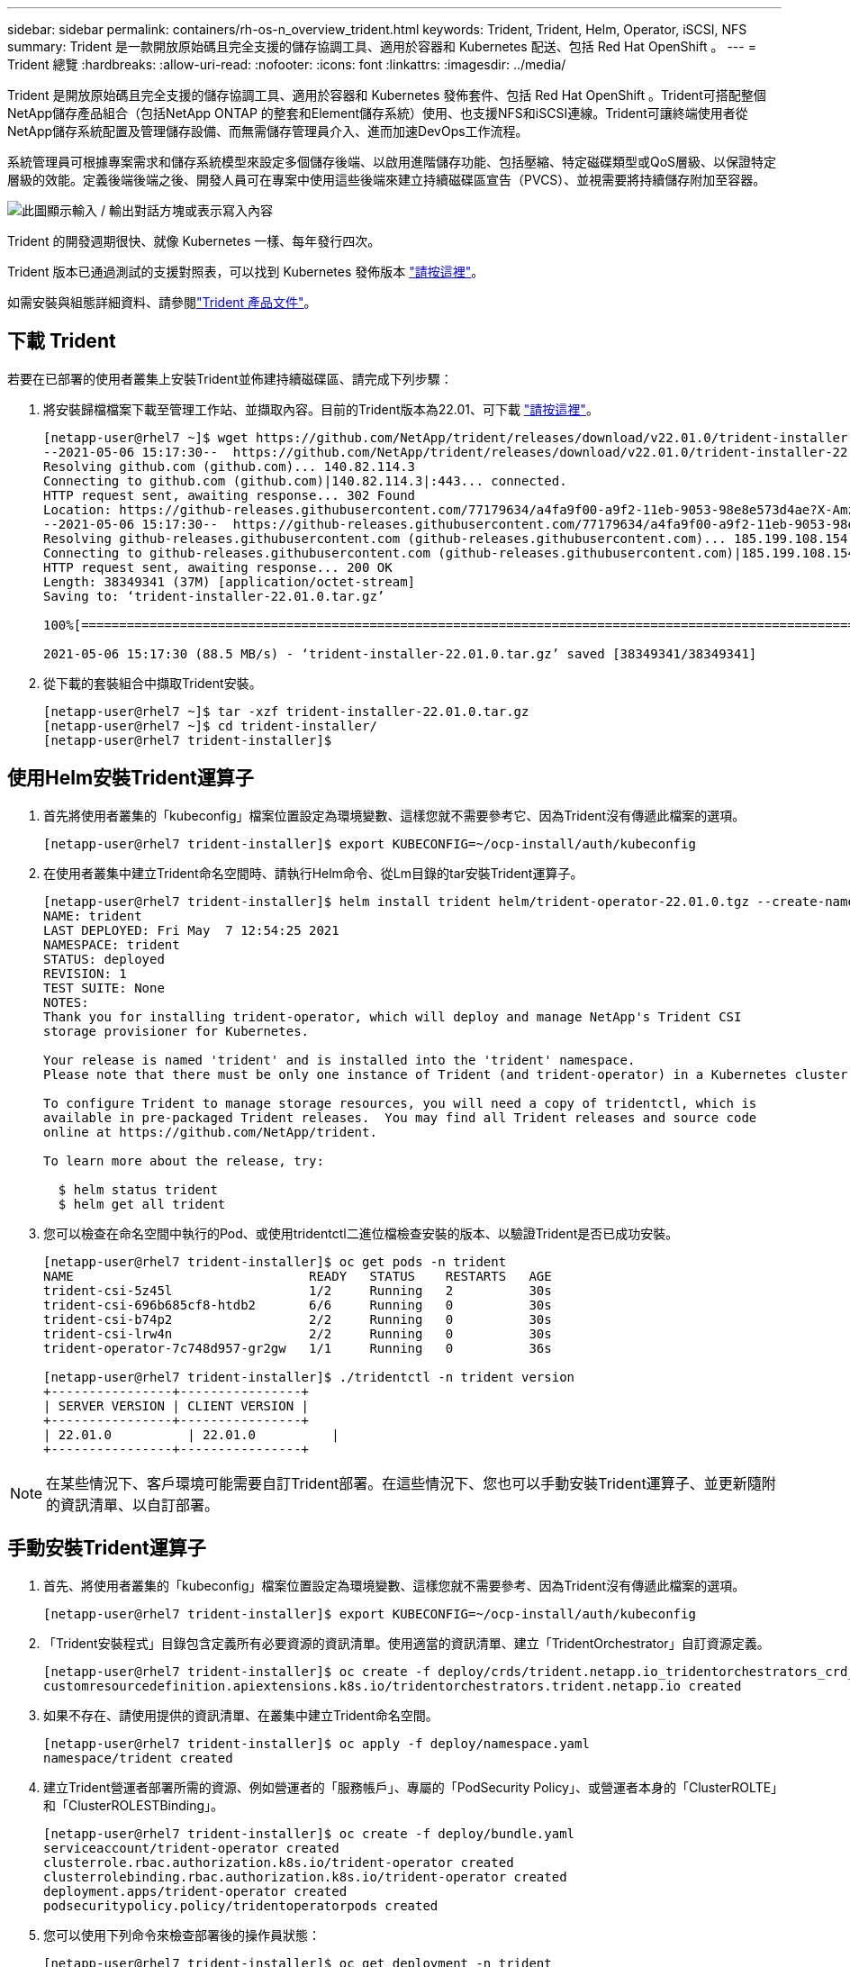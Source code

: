 ---
sidebar: sidebar 
permalink: containers/rh-os-n_overview_trident.html 
keywords: Trident, Trident, Helm, Operator, iSCSI, NFS 
summary: Trident 是一款開放原始碼且完全支援的儲存協調工具、適用於容器和 Kubernetes 配送、包括 Red Hat OpenShift 。 
---
= Trident 總覽
:hardbreaks:
:allow-uri-read: 
:nofooter: 
:icons: font
:linkattrs: 
:imagesdir: ../media/


[role="lead"]
Trident 是開放原始碼且完全支援的儲存協調工具、適用於容器和 Kubernetes 發佈套件、包括 Red Hat OpenShift 。Trident可搭配整個NetApp儲存產品組合（包括NetApp ONTAP 的整套和Element儲存系統）使用、也支援NFS和iSCSI連線。Trident可讓終端使用者從NetApp儲存系統配置及管理儲存設備、而無需儲存管理員介入、進而加速DevOps工作流程。

系統管理員可根據專案需求和儲存系統模型來設定多個儲存後端、以啟用進階儲存功能、包括壓縮、特定磁碟類型或QoS層級、以保證特定層級的效能。定義後端後端之後、開發人員可在專案中使用這些後端來建立持續磁碟區宣告（PVCS）、並視需要將持續儲存附加至容器。

image:redhat_openshift_image2.png["此圖顯示輸入 / 輸出對話方塊或表示寫入內容"]

Trident 的開發週期很快、就像 Kubernetes 一樣、每年發行四次。

Trident 版本已通過測試的支援對照表，可以找到 Kubernetes 發佈版本 https://docs.netapp.com/us-en/trident/trident-get-started/requirements.html#supported-frontends-orchestrators["請按這裡"]。

如需安裝與組態詳細資料、請參閱link:https://docs.netapp.com/us-en/trident/index.html["Trident 產品文件"]。



== 下載 Trident

若要在已部署的使用者叢集上安裝Trident並佈建持續磁碟區、請完成下列步驟：

. 將安裝歸檔檔案下載至管理工作站、並擷取內容。目前的Trident版本為22.01、可下載 https://github.com/NetApp/trident/releases/download/v22.01.0/trident-installer-22.01.0.tar.gz["請按這裡"]。
+
[listing]
----
[netapp-user@rhel7 ~]$ wget https://github.com/NetApp/trident/releases/download/v22.01.0/trident-installer-22.01.0.tar.gz
--2021-05-06 15:17:30--  https://github.com/NetApp/trident/releases/download/v22.01.0/trident-installer-22.01.0.tar.gz
Resolving github.com (github.com)... 140.82.114.3
Connecting to github.com (github.com)|140.82.114.3|:443... connected.
HTTP request sent, awaiting response... 302 Found
Location: https://github-releases.githubusercontent.com/77179634/a4fa9f00-a9f2-11eb-9053-98e8e573d4ae?X-Amz-Algorithm=AWS4-HMAC-SHA256&X-Amz-Credential=AKIAIWNJYAX4CSVEH53A%2F20210506%2Fus-east-1%2Fs3%2Faws4_request&X-Amz-Date=20210506T191643Z&X-Amz-Expires=300&X-Amz-Signature=8a49a2a1e08c147d1ddd8149ce45a5714f9853fee19bb1c507989b9543eb3630&X-Amz-SignedHeaders=host&actor_id=0&key_id=0&repo_id=77179634&response-content-disposition=attachment%3B%20filename%3Dtrident-installer-22.01.0.tar.gz&response-content-type=application%2Foctet-stream [following]
--2021-05-06 15:17:30--  https://github-releases.githubusercontent.com/77179634/a4fa9f00-a9f2-11eb-9053-98e8e573d4ae?X-Amz-Algorithm=AWS4-HMAC-SHA256&X-Amz-Credential=AKIAIWNJYAX4CSVEH53A%2F20210506%2Fus-east-1%2Fs3%2Faws4_request&X-Amz-Date=20210506T191643Z&X-Amz-Expires=300&X-Amz-Signature=8a49a2a1e08c147d1ddd8149ce45a5714f9853fee19bb1c507989b9543eb3630&X-Amz-SignedHeaders=host&actor_id=0&key_id=0&repo_id=77179634&response-content-disposition=attachment%3B%20filename%3Dtrident-installer-22.01.0.tar.gz&response-content-type=application%2Foctet-stream
Resolving github-releases.githubusercontent.com (github-releases.githubusercontent.com)... 185.199.108.154, 185.199.109.154, 185.199.110.154, ...
Connecting to github-releases.githubusercontent.com (github-releases.githubusercontent.com)|185.199.108.154|:443... connected.
HTTP request sent, awaiting response... 200 OK
Length: 38349341 (37M) [application/octet-stream]
Saving to: ‘trident-installer-22.01.0.tar.gz’

100%[==================================================================================================================>] 38,349,341  88.5MB/s   in 0.4s

2021-05-06 15:17:30 (88.5 MB/s) - ‘trident-installer-22.01.0.tar.gz’ saved [38349341/38349341]
----
. 從下載的套裝組合中擷取Trident安裝。
+
[listing]
----
[netapp-user@rhel7 ~]$ tar -xzf trident-installer-22.01.0.tar.gz
[netapp-user@rhel7 ~]$ cd trident-installer/
[netapp-user@rhel7 trident-installer]$
----




== 使用Helm安裝Trident運算子

. 首先將使用者叢集的「kubeconfig」檔案位置設定為環境變數、這樣您就不需要參考它、因為Trident沒有傳遞此檔案的選項。
+
[listing]
----
[netapp-user@rhel7 trident-installer]$ export KUBECONFIG=~/ocp-install/auth/kubeconfig
----
. 在使用者叢集中建立Trident命名空間時、請執行Helm命令、從Lm目錄的tar安裝Trident運算子。
+
[listing]
----
[netapp-user@rhel7 trident-installer]$ helm install trident helm/trident-operator-22.01.0.tgz --create-namespace --namespace trident
NAME: trident
LAST DEPLOYED: Fri May  7 12:54:25 2021
NAMESPACE: trident
STATUS: deployed
REVISION: 1
TEST SUITE: None
NOTES:
Thank you for installing trident-operator, which will deploy and manage NetApp's Trident CSI
storage provisioner for Kubernetes.

Your release is named 'trident' and is installed into the 'trident' namespace.
Please note that there must be only one instance of Trident (and trident-operator) in a Kubernetes cluster.

To configure Trident to manage storage resources, you will need a copy of tridentctl, which is
available in pre-packaged Trident releases.  You may find all Trident releases and source code
online at https://github.com/NetApp/trident.

To learn more about the release, try:

  $ helm status trident
  $ helm get all trident
----
. 您可以檢查在命名空間中執行的Pod、或使用tridentctl二進位檔檢查安裝的版本、以驗證Trident是否已成功安裝。
+
[listing]
----
[netapp-user@rhel7 trident-installer]$ oc get pods -n trident
NAME                               READY   STATUS    RESTARTS   AGE
trident-csi-5z45l                  1/2     Running   2          30s
trident-csi-696b685cf8-htdb2       6/6     Running   0          30s
trident-csi-b74p2                  2/2     Running   0          30s
trident-csi-lrw4n                  2/2     Running   0          30s
trident-operator-7c748d957-gr2gw   1/1     Running   0          36s

[netapp-user@rhel7 trident-installer]$ ./tridentctl -n trident version
+----------------+----------------+
| SERVER VERSION | CLIENT VERSION |
+----------------+----------------+
| 22.01.0          | 22.01.0          |
+----------------+----------------+
----



NOTE: 在某些情況下、客戶環境可能需要自訂Trident部署。在這些情況下、您也可以手動安裝Trident運算子、並更新隨附的資訊清單、以自訂部署。



== 手動安裝Trident運算子

. 首先、將使用者叢集的「kubeconfig」檔案位置設定為環境變數、這樣您就不需要參考、因為Trident沒有傳遞此檔案的選項。
+
[listing]
----
[netapp-user@rhel7 trident-installer]$ export KUBECONFIG=~/ocp-install/auth/kubeconfig
----
. 「Trident安裝程式」目錄包含定義所有必要資源的資訊清單。使用適當的資訊清單、建立「TridentOrchestrator」自訂資源定義。
+
[listing]
----
[netapp-user@rhel7 trident-installer]$ oc create -f deploy/crds/trident.netapp.io_tridentorchestrators_crd_post1.16.yaml
customresourcedefinition.apiextensions.k8s.io/tridentorchestrators.trident.netapp.io created
----
. 如果不存在、請使用提供的資訊清單、在叢集中建立Trident命名空間。
+
[listing]
----
[netapp-user@rhel7 trident-installer]$ oc apply -f deploy/namespace.yaml
namespace/trident created
----
. 建立Trident營運者部署所需的資源、例如營運者的「服務帳戶」、專屬的「PodSecurity Policy」、或營運者本身的「ClusterROLTE」和「ClusterROLESTBinding」。
+
[listing]
----
[netapp-user@rhel7 trident-installer]$ oc create -f deploy/bundle.yaml
serviceaccount/trident-operator created
clusterrole.rbac.authorization.k8s.io/trident-operator created
clusterrolebinding.rbac.authorization.k8s.io/trident-operator created
deployment.apps/trident-operator created
podsecuritypolicy.policy/tridentoperatorpods created
----
. 您可以使用下列命令來檢查部署後的操作員狀態：
+
[listing]
----
[netapp-user@rhel7 trident-installer]$ oc get deployment -n trident
NAME               READY   UP-TO-DATE   AVAILABLE   AGE
trident-operator   1/1     1            1           23s
[netapp-user@rhel7 trident-installer]$ oc get pods -n trident
NAME                                READY   STATUS    RESTARTS   AGE
trident-operator-66f48895cc-lzczk   1/1     Running   0          41s
----
. 部署營運者之後、我們就可以使用它來安裝Trident。這需要建立「TridentOrchestrator」。
+
[listing]
----
[netapp-user@rhel7 trident-installer]$ oc create -f deploy/crds/tridentorchestrator_cr.yaml
tridentorchestrator.trident.netapp.io/trident created
[netapp-user@rhel7 trident-installer]$ oc describe torc trident
Name:         trident
Namespace:
Labels:       <none>
Annotations:  <none>
API Version:  trident.netapp.io/v1
Kind:         TridentOrchestrator
Metadata:
  Creation Timestamp:  2021-05-07T17:00:28Z
  Generation:          1
  Managed Fields:
    API Version:  trident.netapp.io/v1
    Fields Type:  FieldsV1
    fieldsV1:
      f:spec:
        .:
        f:debug:
        f:namespace:
    Manager:      kubectl-create
    Operation:    Update
    Time:         2021-05-07T17:00:28Z
    API Version:  trident.netapp.io/v1
    Fields Type:  FieldsV1
    fieldsV1:
      f:status:
        .:
        f:currentInstallationParams:
          .:
          f:IPv6:
          f:autosupportHostname:
          f:autosupportimage:
          f:autosupportProxy:
          f:autosupportSerialNumber:
          f:debug:
          f:enableNodePrep:
          f:imagePullSecrets:
          f:imageRegistry:
          f:k8sTimeout:
          f:kubeletDir:
          f:logFormat:
          f:silenceAutosupport:
          f:tridentimage:
        f:message:
        f:namespace:
        f:status:
        f:version:
    Manager:         trident-operator
    Operation:       Update
    Time:            2021-05-07T17:00:28Z
  Resource Version:  931421
  Self Link:         /apis/trident.netapp.io/v1/tridentorchestrators/trident
  UID:               8a26a7a6-dde8-4d55-9b66-a7126754d81f
Spec:
  Debug:      true
  Namespace:  trident
Status:
  Current Installation Params:
    IPv6:                       false
    Autosupport Hostname:
    Autosupport image:          netapp/trident-autosupport:21.01
    Autosupport Proxy:
    Autosupport Serial Number:
    Debug:                      true
    Enable Node Prep:           false
    Image Pull Secrets:
    Image Registry:
    k8sTimeout:           30
    Kubelet Dir:          /var/lib/kubelet
    Log Format:           text
    Silence Autosupport:  false
    Trident image:        netapp/trident:22.01.0
  Message:                Trident installed
  Namespace:              trident
  Status:                 Installed
  Version:                v22.01.0
Events:
  Type    Reason      Age   From                        Message
  ----    ------      ----  ----                        -------
  Normal  Installing  80s   trident-operator.netapp.io  Installing Trident
  Normal  Installed   68s   trident-operator.netapp.io  Trident installed
----
. 您可以檢查在命名空間中執行的Pod、或使用tridentctl二進位檔檢查安裝的版本、以驗證Trident是否已成功安裝。
+
[listing]
----
[netapp-user@rhel7 trident-installer]$ oc get pods -n trident
NAME                                READY   STATUS    RESTARTS   AGE
trident-csi-bb64c6cb4-lmd6h         6/6     Running   0          82s
trident-csi-gn59q                   2/2     Running   0          82s
trident-csi-m4szj                   2/2     Running   0          82s
trident-csi-sb9k9                   2/2     Running   0          82s
trident-operator-66f48895cc-lzczk   1/1     Running   0          2m39s

[netapp-user@rhel7 trident-installer]$ ./tridentctl -n trident version
+----------------+----------------+
| SERVER VERSION | CLIENT VERSION |
+----------------+----------------+
| 22.01.0          | 22.01.0          |
+----------------+----------------+
----




== 準備工作節點以供儲存



=== NFS

大多數Kubernetes發佈版本都隨附套件和公用程式、可在預設情況下安裝NFS後端、包括Red Hat OpenShift。

不過、對於NFSv3、用戶端與伺服器之間沒有協調並行的機制。因此、用戶端SUNRPC插槽表項目的最大數量必須以伺服器上支援的值手動同步、以確保NFS連線的最佳效能、而無需伺服器減少連線的視窗大小。

對於支援的SUNRPC插槽表項目數量上限為128、亦即、支援的每次可同時處理128個NFS要求。ONTAP ONTAP不過、根據預設、每個連線的Red Hat CoreOS/Red Hat Enterprise Linux最多可有65536個SUNRPC插槽表項目。我們需要將此值設為128、這可透過OpenShift中的機器組態操作員（MCO）來完成。

若要修改OpenShift工作節點中的最大社工PC插槽表格項目、請完成下列步驟：

. 登入OCP網路主控台、然後瀏覽至「運算」>「機器組態」。按一下「Create Machine Config（建立機器組複製並貼上Yaml檔案、然後按一下「Create（建立）」。
+
[source, cli]
----
apiVersion: machineconfiguration.openshift.io/v1
kind: MachineConfig
metadata:
  name: 98-worker-nfs-rpc-slot-tables
  labels:
    machineconfiguration.openshift.io/role: worker
spec:
  config:
    ignition:
      version: 3.2.0
    storage:
      files:
        - contents:
            source: data:text/plain;charset=utf-8;base64,b3B0aW9ucyBzdW5ycGMgdGNwX21heF9zbG90X3RhYmxlX2VudHJpZXM9MTI4Cg==
          filesystem: root
          mode: 420
          path: /etc/modprobe.d/sunrpc.conf
----
. 建立MCO之後、必須在所有工作節點上套用組態、然後逐一重新開機。整個程序約需20至30分鐘。使用「oce Get MCP」確認是否套用機器組態、並確認已更新員工的機器組態集區。
+
[listing]
----
[netapp-user@rhel7 openshift-deploy]$ oc get mcp
NAME     CONFIG                                    UPDATED   UPDATING   DEGRADED
master   rendered-master-a520ae930e1d135e0dee7168   True      False      False
worker   rendered-worker-de321b36eeba62df41feb7bc   True      False      False
----




=== iSCSI

若要準備工作節點、以便透過iSCSI傳輸協定對應區塊儲存磁碟區、您必須安裝必要的套件、才能支援該功能。

在Red Hat OpenShift中、這是在叢集部署之後、將MCO（機器組態操作員）套用至叢集來處理。

若要設定工作節點以執行iSCSI服務、請完成下列步驟：

. 登入OCP網路主控台、然後瀏覽至「運算」>「機器組態」。按一下「Create Machine Config（建立機器組複製並貼上Yaml檔案、然後按一下「Create（建立）」。
+
不使用多重路徑時：

+
[source, cli]
----
apiVersion: machineconfiguration.openshift.io/v1
kind: MachineConfig
metadata:
  labels:
    machineconfiguration.openshift.io/role: worker
  name: 99-worker-element-iscsi
spec:
  config:
    ignition:
      version: 3.2.0
    systemd:
      units:
        - name: iscsid.service
          enabled: true
          state: started
  osImageURL: ""
----
+
使用多重路徑時：

+
[source, cli]
----
apiVersion: machineconfiguration.openshift.io/v1
kind: MachineConfig
metadata:
  name: 99-worker-ontap-iscsi
  labels:
    machineconfiguration.openshift.io/role: worker
spec:
  config:
    ignition:
      version: 3.2.0
    storage:
      files:
      - contents:
          source: data:text/plain;charset=utf-8;base64,ZGVmYXVsdHMgewogICAgICAgIHVzZXJfZnJpZW5kbHlfbmFtZXMgbm8KICAgICAgICBmaW5kX211bHRpcGF0aHMgbm8KfQoKYmxhY2tsaXN0X2V4Y2VwdGlvbnMgewogICAgICAgIHByb3BlcnR5ICIoU0NTSV9JREVOVF98SURfV1dOKSIKfQoKYmxhY2tsaXN0IHsKfQoK
          verification: {}
        filesystem: root
        mode: 400
        path: /etc/multipath.conf
    systemd:
      units:
        - name: iscsid.service
          enabled: true
          state: started
        - name: multipathd.service
          enabled: true
          state: started
  osImageURL: ""
----
. 建立組態之後、將組態套用至工作節點並重新載入大約需要20到30分鐘的時間。使用「oce Get MCP」確認是否套用機器組態、並確認已更新員工的機器組態集區。您也可以登入工作者節點、確認iscsid服務正在執行（如果使用多重路徑、則多路徑服務正在執行）。
+
[listing]
----
[netapp-user@rhel7 openshift-deploy]$ oc get mcp
NAME     CONFIG                                    UPDATED   UPDATING   DEGRADED
master   rendered-master-a520ae930e1d135e0dee7168   True      False      False
worker   rendered-worker-de321b36eeba62df41feb7bc   True      False      False

[netapp-user@rhel7 openshift-deploy]$ ssh core@10.61.181.22 sudo systemctl status iscsid
● iscsid.service - Open-iSCSI
   Loaded: loaded (/usr/lib/systemd/system/iscsid.service; enabled; vendor preset: disabled)
   Active: active (running) since Tue 2021-05-26 13:36:22 UTC; 3 min ago
     Docs: man:iscsid(8)
           man:iscsiadm(8)
 Main PID: 1242 (iscsid)
   Status: "Ready to process requests"
    Tasks: 1
   Memory: 4.9M
      CPU: 9ms
   CGroup: /system.slice/iscsid.service
           └─1242 /usr/sbin/iscsid -f

[netapp-user@rhel7 openshift-deploy]$ ssh core@10.61.181.22 sudo systemctl status multipathd
 ● multipathd.service - Device-Mapper Multipath Device Controller
   Loaded: loaded (/usr/lib/systemd/system/multipathd.service; enabled; vendor preset: enabled)
   Active: active (running) since Tue 2021-05-26 13:36:22 UTC; 3 min ago
  Main PID: 918 (multipathd)
    Status: "up"
    Tasks: 7
    Memory: 13.7M
    CPU: 57ms
    CGroup: /system.slice/multipathd.service
            └─918 /sbin/multipathd -d -s
----
+

NOTE: 此外、您也可以使用適當的旗標來執行「occ偵錯」命令、確認機器組態已成功套用、服務已如預期般啟動。





== 建立儲存系統後端

完成 Trident 操作員安裝後、您必須為所使用的特定 NetApp 儲存平台設定後端。請依照下列連結繼續設定和組態 Trident 。

* link:rh-os-n_trident_ontap_nfs.html["NetApp ONTAP 不適用於NFS"]
* link:rh-os-n_trident_ontap_iscsi.html["NetApp ONTAP 支援iSCSI"]
* link:rh-os-n_trident_element_iscsi.html["支援iSCSI NetApp Element"]

